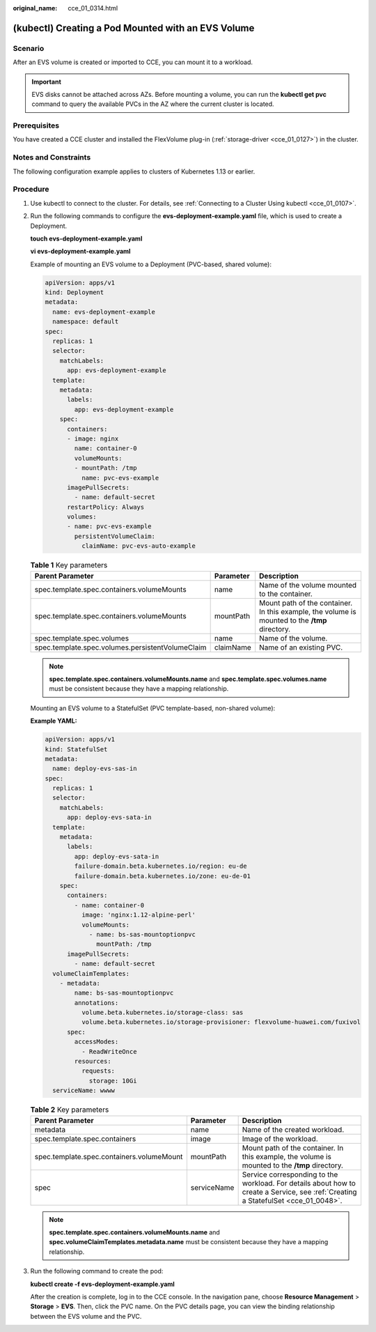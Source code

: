 :original_name: cce_01_0314.html

.. _cce_01_0314:

(kubectl) Creating a Pod Mounted with an EVS Volume
===================================================

Scenario
--------

After an EVS volume is created or imported to CCE, you can mount it to a workload.

.. important::

   EVS disks cannot be attached across AZs. Before mounting a volume, you can run the **kubectl get pvc** command to query the available PVCs in the AZ where the current cluster is located.

Prerequisites
-------------

You have created a CCE cluster and installed the FlexVolume plug-in (:ref:`storage-driver <cce_01_0127>`) in the cluster.

Notes and Constraints
---------------------

The following configuration example applies to clusters of Kubernetes 1.13 or earlier.

Procedure
---------

#. Use kubectl to connect to the cluster. For details, see :ref:`Connecting to a Cluster Using kubectl <cce_01_0107>`.

#. Run the following commands to configure the **evs-deployment-example.yaml** file, which is used to create a Deployment.

   **touch evs-deployment-example.yaml**

   **vi evs-deployment-example.yaml**

   Example of mounting an EVS volume to a Deployment (PVC-based, shared volume):

   .. code-block::

      apiVersion: apps/v1
      kind: Deployment
      metadata:
        name: evs-deployment-example
        namespace: default
      spec:
        replicas: 1
        selector:
          matchLabels:
            app: evs-deployment-example
        template:
          metadata:
            labels:
              app: evs-deployment-example
          spec:
            containers:
            - image: nginx
              name: container-0
              volumeMounts:
              - mountPath: /tmp
                name: pvc-evs-example
            imagePullSecrets:
              - name: default-secret
            restartPolicy: Always
            volumes:
            - name: pvc-evs-example
              persistentVolumeClaim:
                claimName: pvc-evs-auto-example

   .. table:: **Table 1** Key parameters

      +--------------------------------------------------+-----------+------------------------------------------------------------------------------------------------+
      | Parent Parameter                                 | Parameter | Description                                                                                    |
      +==================================================+===========+================================================================================================+
      | spec.template.spec.containers.volumeMounts       | name      | Name of the volume mounted to the container.                                                   |
      +--------------------------------------------------+-----------+------------------------------------------------------------------------------------------------+
      | spec.template.spec.containers.volumeMounts       | mountPath | Mount path of the container. In this example, the volume is mounted to the **/tmp** directory. |
      +--------------------------------------------------+-----------+------------------------------------------------------------------------------------------------+
      | spec.template.spec.volumes                       | name      | Name of the volume.                                                                            |
      +--------------------------------------------------+-----------+------------------------------------------------------------------------------------------------+
      | spec.template.spec.volumes.persistentVolumeClaim | claimName | Name of an existing PVC.                                                                       |
      +--------------------------------------------------+-----------+------------------------------------------------------------------------------------------------+

   .. note::

      **spec.template.spec.containers.volumeMounts.name** and **spec.template.spec.volumes.name** must be consistent because they have a mapping relationship.

   Mounting an EVS volume to a StatefulSet (PVC template-based, non-shared volume):

   **Example YAML:**

   .. code-block::

      apiVersion: apps/v1
      kind: StatefulSet
      metadata:
        name: deploy-evs-sas-in
      spec:
        replicas: 1
        selector:
          matchLabels:
            app: deploy-evs-sata-in
        template:
          metadata:
            labels:
              app: deploy-evs-sata-in
              failure-domain.beta.kubernetes.io/region: eu-de
              failure-domain.beta.kubernetes.io/zone: eu-de-01
          spec:
            containers:
              - name: container-0
                image: 'nginx:1.12-alpine-perl'
                volumeMounts:
                  - name: bs-sas-mountoptionpvc
                    mountPath: /tmp
            imagePullSecrets:
              - name: default-secret
        volumeClaimTemplates:
          - metadata:
              name: bs-sas-mountoptionpvc
              annotations:
                volume.beta.kubernetes.io/storage-class: sas
                volume.beta.kubernetes.io/storage-provisioner: flexvolume-huawei.com/fuxivol
            spec:
              accessModes:
                - ReadWriteOnce
              resources:
                requests:
                  storage: 10Gi
        serviceName: wwww

   .. table:: **Table 2** Key parameters

      +-------------------------------------------+-------------+------------------------------------------------------------------------------------------------------------------------------------+
      | Parent Parameter                          | Parameter   | Description                                                                                                                        |
      +===========================================+=============+====================================================================================================================================+
      | metadata                                  | name        | Name of the created workload.                                                                                                      |
      +-------------------------------------------+-------------+------------------------------------------------------------------------------------------------------------------------------------+
      | spec.template.spec.containers             | image       | Image of the workload.                                                                                                             |
      +-------------------------------------------+-------------+------------------------------------------------------------------------------------------------------------------------------------+
      | spec.template.spec.containers.volumeMount | mountPath   | Mount path of the container. In this example, the volume is mounted to the **/tmp** directory.                                     |
      +-------------------------------------------+-------------+------------------------------------------------------------------------------------------------------------------------------------+
      | spec                                      | serviceName | Service corresponding to the workload. For details about how to create a Service, see :ref:`Creating a StatefulSet <cce_01_0048>`. |
      +-------------------------------------------+-------------+------------------------------------------------------------------------------------------------------------------------------------+

   .. note::

      **spec.template.spec.containers.volumeMounts.name** and **spec.volumeClaimTemplates.metadata.name** must be consistent because they have a mapping relationship.

#. Run the following command to create the pod:

   **kubectl create -f evs-deployment-example.yaml**

   After the creation is complete, log in to the CCE console. In the navigation pane, choose **Resource Management** > **Storage** > **EVS**. Then, click the PVC name. On the PVC details page, you can view the binding relationship between the EVS volume and the PVC.
